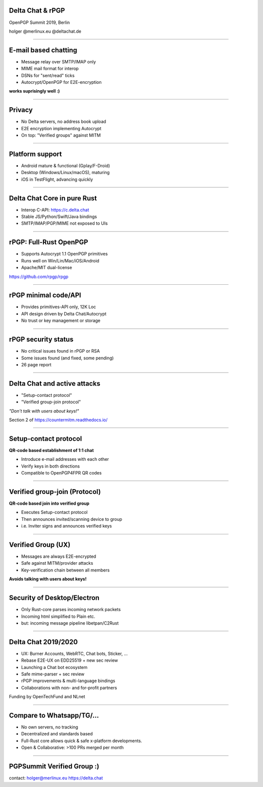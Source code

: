 Delta Chat & rPGP
=============================

OpenPGP Summit 2019, Berlin

holger @merlinux.eu @deltachat.de

.. image:: img/delta-cloud.png


----

E-mail based chatting
=====================

- Message relay over SMTP/IMAP only

- MIME mail format for interop

- DSNs for "sent/read" ticks

- Autocrypt/OpenPGP for E2E-encryption

**works suprisingly well :)**

.. image:: img/2019-01-chatlist.png
   :width: 120px

.. image:: img/2019-01-chat.png
   :width: 120px

.. image:: img/desktop-screenshot.png
   :width: 280 px

.. image:: img/ios_screenshot_chat_view.png
   :width: 110


-----

Privacy
==============

- No Delta servers, no address book upload

- E2E encryption implementing Autocrypt

- On top: "Verified groups" against MITM

----

Platform support
=====================

- Android mature & functional (Gplay/F-Droid)

- Desktop (Windows/Linux/macOS), maturing

- iOS in TestFlight, advancing quickly

----

Delta Chat Core in pure Rust
================================

- Interop C-API: https://c.delta.chat

- Stable JS/Python/Swift/Java bindings

- SMTP/IMAP/PGP/MIME not exposed to UIs


----

rPGP: Full-Rust OpenPGP
===================================

- Supports Autocrypt 1.1 OpenPGP primitives

- Runs well on Win/Lin/Mac/iOS/Android

- Apache/MIT dual-license

https://github.com/rpgp/rpgp

----

rPGP minimal code/API
===================================

- Provides primitives-API only, 12K Loc

- API design driven by Delta Chat/Autocrypt

- No trust or key management or storage

----

rPGP security status
===================================

- No critical issues found in rPGP or RSA

- Some issues found (and fixed, some pending)

- 26 page report

.. image:: img/security-review.png
   :width: 600

----

Delta Chat and active attacks
==================================

- "Setup-contact protocol"

- "Verified group-join protocol"

*"Don't talk with users about keys!"*

Section 2 of https://countermitm.readthedocs.io/

----

Setup-contact protocol
==================================

**QR-code based establishment of 1:1 chat**

- Introduce e-mail addresses with each other

- Verify keys in both directions

- Compatible to OpenPGP4FPR QR codes

----

Verified group-join (Protocol)
==================================

**QR-code based join into verified group**

- Executes Setup-contact protocol

- Then announces invited/scanning device to group

- i.e. Inviter signs and announces verified keys

----

Verified Group (UX)
==================================

- Messages are always E2E-encrypted

- Safe against MITM/provider attacks

- Key-verification chain between all members

**Avoids talking with users about keys!**

-----

Security of Desktop/Electron
==================================

- Only Rust-core parses incoming network packets

- Incoming html simplified to Plain etc.

- but: incoming message pipeline libetpan/C2Rust


----

Delta Chat 2019/2020
====================

- UX: Burner Accounts, WebRTC, Chat bots, Sticker, ...

- Rebase E2E-UX on EDD25519 + new sec review

- Launching a Chat bot ecosystem

- Safe mime-parser + sec review

- rPGP improvements & multi-language bindings

- Collaborations with non- and for-profit partners

Funding by OpenTechFund and NLnet

-----

Compare to Whatsapp/TG/...
===============================================

- No own servers, no tracking

- Decentralized and standards based

- Full-Rust core allows
  quick & safe x-platform developments.

- Open & Collaborative: >100 PRs merged per month

-----

PGPSummit Verified Group :)
====================================

.. image:: img/delta-cloud.png

.. image:: img/summit-invite.png
   :width: 300

contact:
holger@merlinux.eu
https://delta.chat


